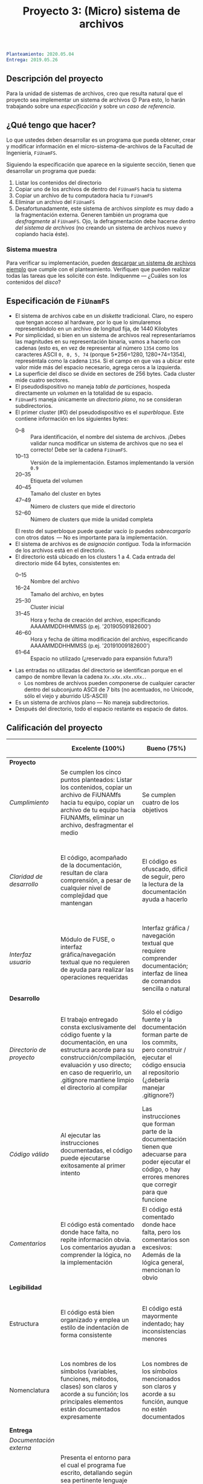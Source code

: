 #+title: Proyecto 3: (Micro) sistema de archivos

#+BEGIN_SRC yaml
Planteamiento: 2020.05.04
Entrega: 2019.05.26
#+END_SRC

# ¡Las [[./calificaciones.org][calificaciones y comentarios]] ya están disponibles!

** Descripción del proyecto

Para la unidad de sistemas de archivos, creo que resulta natural que
el proyecto sea implementar un sistema de archivos 😉 Para esto, lo
harán trabajando sobre una /especificación/ y sobre un /caso de
referencia/.

** ¿Qué tengo que hacer?

Lo que ustedes deben desarrollar es un programa que pueda obtener,
crear y modificar información en el micro-sistema-de-archivos de la
Facultad de Ingeniería, =FiUnamFS=.

Siguiendo la especificación que aparece en la siguiente sección,
tienen que desarrollar un programa que pueda:

1. Listar los contenidos del directorio
2. Copiar uno de los archivos de dentro del =FiUnamFS= hacia tu sistema
3. Copiar un archivo de tu computadora hacia tu =FiUnamFS=
4. Eliminar un archivo del =FiUnamFS=
5. Desafortunadamente, este sistema de archivos /simplote/ es muy dado
   a la fragmentación externa. Generen también un programa que
   /desfragmente/ al =FiUnamFS=. Ojo, la defragmentación debe hacerse
   /dentro del sistema de archivos/ (no creando un sistema de archivos
   nuevo y copiando hacia éste).

*** Sistema muestra

Para verificar su implementación, pueden [[./fiunamfs.img][descargar un sistema de
archivos ejemplo]] que cumple con el planteamiento. Verifiquen que
pueden realizar todas las tareas que les solicité con éste. Indíquenme
— ¿Cuáles son los contenidos del /disco/?

** Especificación de =FiUnamFS=

- El sistema de archivos cabe en un /diskette/ tradicional. Claro, no
  espero que tengan acceso al hardware, por lo que lo simularemos
  representándolo en un archivo de longitud fija, de 1440 Kilobytes
- Por simplicidad, si bien en un sistema de archivos real
  representaríamos las magnitudes en su representación binaria, vamos
  a hacerlo con cadenas (esto es, en vez de representar al número
  =1354= como los caracteres ASCII =0, 0, 5, 74= (porque 5*256=1280,
  1280+74=1354), represéntala como la cadena =1354=. Si el campo en
  que vas a ubicar este valor mide más del espacio necesario, agrega
  ceros a la izquierda.
- La superficie del disco se divide en sectores de 256 bytes. Cada
  cluster mide cuatro sectores.
- El pseudodispositivo no maneja /tabla de particiones/, hospeda
  directamente un /volumen/ en la totalidad de su espacio.
- =FiUnamFS= maneja únicamente un /directorio plano/, no se consideran
  subdirectorios.
- El primer cluster (#0) del pseudodispositivo es el
  /superbloque/. Este contiene información en los siguientes bytes:
  - 0--8 :: Para identificación, el nombre del sistema de
            archivos. ¡Debes validar nunca modificar un sistema de
            archivos que no sea el correcto! Debe ser la cadena =FiUnamFS=.
  - 10--13 :: Versión de la implementación. Estamos implementando la
              versión =0.9=
  - 20--35 :: Etiqueta del volumen
  - 40--45 :: Tamaño del cluster en bytes
  - 47--49 :: Número de clusters que mide el directorio
  - 52--60 :: Número de clusters que mide la unidad completa
  El resto del superbloque puede quedar vacío (o puedes
  /sobrecargarlo/ con otros datos  — No es importante para la
  implementación.
- El sistema de archivos es de /asignación contigua/. Toda la
  información de los archivos está en el directorio.
- El directorio está ubicado en los clusters 1 a 4. Cada entrada del
  directorio mide 64 bytes, consistentes en:
  - 0--15 :: Nombre del archivo
  - 16--24 :: Tamaño del archivo, en bytes
  - 25--30 :: Cluster inicial
  - 31--45 :: Hora y fecha de creación del archivo, especificando
              AAAAMMDDHHMMSS (p.ej. '20190509182600')
  - 46--60 :: Hora y fecha de última modificación del archivo,
              especificando AAAAMMDDHHMMSS (p.ej. '20191009182600')
  - 61--64 :: Espacio no utilizado (¿reservado para expansión futura?)
- Las entradas no utilizadas del directorio se identifican porque
  en el campo de nombre llevan la cadena =Xx.xXx.xXx.xXx.=.
  - Los nombres de archivos pueden componerse de cualquier caracter
    dentro del subconjunto ASCII de 7 bits (no acentuados, no Unicode,
    sólo el viejo y aburrido US-ASCII)
- Es un sistema de archivos plano — No maneja subdirectorios.
- Después del directorio, todo el espacio restante es espacio de
  datos.


** Calificación del proyecto

|--------------------------+--------------------------------------------------------------------------------------------------------------------------------------------------------------------------------------------------------------------------------------------------------------------+-----------------------------------------------------------------------------------------------------------------------------------------------------------------+------------------------------------------------------------------------------------------------------------------------------------------------------------------+----------------------------------------------------------------------------------------------------------------------------+--------|
|                          | *Excelente (100%)*                                                                                                                                                                                                                                                 | *Bueno (75%)*                                                                                                                                                   | *Suficiente (50%)*                                                                                                                                               | *Insuficiente (0%)*                                                                                                        | *Peso* |
|--------------------------+--------------------------------------------------------------------------------------------------------------------------------------------------------------------------------------------------------------------------------------------------------------------+-----------------------------------------------------------------------------------------------------------------------------------------------------------------+------------------------------------------------------------------------------------------------------------------------------------------------------------------+----------------------------------------------------------------------------------------------------------------------------+--------|
| *Proyecto*               |                                                                                                                                                                                                                                                                    |                                                                                                                                                                 |                                                                                                                                                                  |                                                                                                                            |    30% |
|--------------------------+--------------------------------------------------------------------------------------------------------------------------------------------------------------------------------------------------------------------------------------------------------------------+-----------------------------------------------------------------------------------------------------------------------------------------------------------------+------------------------------------------------------------------------------------------------------------------------------------------------------------------+----------------------------------------------------------------------------------------------------------------------------+--------|
| /Cumplimiento/           | Se cumplen los cinco puntos planteados: Listar los contenidos, copiar un archivo de FiUNAMfs hacia tu equipo, copiar un archivo de tu equipo hacia FiUNAMfs, eliminar un archivo, desfragmentar el medio                                                           | Se cumplen cuatro de los objetivos                                                                                                                              | Se cumplen tres o dos de los objetivos                                                                                                                           | Se cumple uno solo de los objetivos o ninguno                                                                              |        |
|--------------------------+--------------------------------------------------------------------------------------------------------------------------------------------------------------------------------------------------------------------------------------------------------------------+-----------------------------------------------------------------------------------------------------------------------------------------------------------------+------------------------------------------------------------------------------------------------------------------------------------------------------------------+----------------------------------------------------------------------------------------------------------------------------+--------|
| /Claridad de desarrollo/ | El código, acompañado de la documentación, resultan de clara comprensión, a pesar de cualquier nivel de complejidad que mantengan                                                                                                                                  | El código es ofuscado, dificil de seguir, pero la lectura de la documentación ayuda a hacerlo                                                                   | Es dificil comprender la forma en que se desarrolló incluso teniendo la documentación, o esta está incompleta y no cubre este aspecto                            | Imposible de comprender                                                                                                    |        |
|--------------------------+--------------------------------------------------------------------------------------------------------------------------------------------------------------------------------------------------------------------------------------------------------------------+-----------------------------------------------------------------------------------------------------------------------------------------------------------------+------------------------------------------------------------------------------------------------------------------------------------------------------------------+----------------------------------------------------------------------------------------------------------------------------+--------|
| /Interfaz usuario/       | Módulo de FUSE, o interfaz gráfica/navegación textual que no requieren de ayuda para realizar las operaciones requeridas                                                                                                                                           | Interfaz gráfica / navegación textual que requiere comprender documentación; interfaz de línea de comandos sencilla o natural                                   | La interfaz usuario es suficiente para presentar y manipular los datos, pero su uso requiere comprender el código fuente                                         | El programa es imposible de utilizar exitosamente sin conocer la implementación detalladamente                             |        |
|--------------------------+--------------------------------------------------------------------------------------------------------------------------------------------------------------------------------------------------------------------------------------------------------------------+-----------------------------------------------------------------------------------------------------------------------------------------------------------------+------------------------------------------------------------------------------------------------------------------------------------------------------------------+----------------------------------------------------------------------------------------------------------------------------+--------|
| *Desarrollo*             |                                                                                                                                                                                                                                                                    |                                                                                                                                                                 |                                                                                                                                                                  |                                                                                                                            |    30% |
|--------------------------+--------------------------------------------------------------------------------------------------------------------------------------------------------------------------------------------------------------------------------------------------------------------+-----------------------------------------------------------------------------------------------------------------------------------------------------------------+------------------------------------------------------------------------------------------------------------------------------------------------------------------+----------------------------------------------------------------------------------------------------------------------------+--------|
| /Directorio de proyecto/ | El trabajo entregado consta exclusivamente del código fuente y la documentación, en una estructura acorde para su construcción/compilación, evaluación y uso directo; en caso de requerirlo, un .gitignore mantiene limpio el directorio al compilar               | Sólo el código fuente y la documentación forman parte de los commits, pero construir / ejecutar el código ensucia al repositorio (¿debería manejar .gitignore?) | El trabajo entregado incluye archivos innecesarios (como archivos objeto ya compilados o subdirectorios generados por el entorno de desarrollo empleado          | No entregó usando Git                                                                                                      |        |
|--------------------------+--------------------------------------------------------------------------------------------------------------------------------------------------------------------------------------------------------------------------------------------------------------------+-----------------------------------------------------------------------------------------------------------------------------------------------------------------+------------------------------------------------------------------------------------------------------------------------------------------------------------------+----------------------------------------------------------------------------------------------------------------------------+--------|
| /Código válido/          | Al ejecutar las instrucciones documentadas, el código puede ejecutarse exitosamente al primer intento                                                                                                                                                              | Las instrucciones que forman parte de la documentación tienen que adecuarse para poder ejecutar el código, o hay errores menores que corregir para que funcione | No está documentado cómo ejecutar el código, o hay errores mayores que corregir para poder ejecutarlo                                                            | Resultó imposible probar la ejecución                                                                                      |        |
|--------------------------+--------------------------------------------------------------------------------------------------------------------------------------------------------------------------------------------------------------------------------------------------------------------+-----------------------------------------------------------------------------------------------------------------------------------------------------------------+------------------------------------------------------------------------------------------------------------------------------------------------------------------+----------------------------------------------------------------------------------------------------------------------------+--------|
| /Comentarios/            | El código está comentado donde hace falta, no repite información obvia. Los comentarios ayudan a comprender la lógica, no la implementación                                                                                                                        | El código está comentado donde hace falta, pero los comentarios son excesivos: Además de la lógica general, mencionan lo obvio                                  | Hay algunos comentarios útiles en el programa, pero falta mucho para que ayude a una buena comprensión                                                           | No hay comentarios                                                                                                         |        |
|--------------------------+--------------------------------------------------------------------------------------------------------------------------------------------------------------------------------------------------------------------------------------------------------------------+-----------------------------------------------------------------------------------------------------------------------------------------------------------------+------------------------------------------------------------------------------------------------------------------------------------------------------------------+----------------------------------------------------------------------------------------------------------------------------+--------|
| *Legibilidad*            |                                                                                                                                                                                                                                                                    |                                                                                                                                                                 |                                                                                                                                                                  |                                                                                                                            |    20% |
|--------------------------+--------------------------------------------------------------------------------------------------------------------------------------------------------------------------------------------------------------------------------------------------------------------+-----------------------------------------------------------------------------------------------------------------------------------------------------------------+------------------------------------------------------------------------------------------------------------------------------------------------------------------+----------------------------------------------------------------------------------------------------------------------------+--------|
| Estructura               | El código está bien organizado y emplea un estilo de indentación de forma consistente                                                                                                                                                                              | El código está mayormente indentado; hay inconsistencias menores                                                                                                | Falta claridad en los bloques por no emplear indentación o hacerlo de forma absolutamente inconsistente                                                          |                                                                                                                            |        |
|--------------------------+--------------------------------------------------------------------------------------------------------------------------------------------------------------------------------------------------------------------------------------------------------------------+-----------------------------------------------------------------------------------------------------------------------------------------------------------------+------------------------------------------------------------------------------------------------------------------------------------------------------------------+----------------------------------------------------------------------------------------------------------------------------+--------|
| Nomenclatura             | Los nombres de los símbolos (variables, funciones, métodos, clases) son claros y acorde a su función; los principales elementos están documentados expresamente                                                                                                    | Los nombres de los símbolos mencionados son claros y acorde a su función, aunque no estén documentados                                                          | Los nombres de los símbolos no son claros, pero su uso y significado forma parte de la documentación                                                             | Cuesta trabajo seguir la lógica; los símbolos empleados no tienen nombres significativos, y su función no está documentada |        |
|--------------------------+--------------------------------------------------------------------------------------------------------------------------------------------------------------------------------------------------------------------------------------------------------------------+-----------------------------------------------------------------------------------------------------------------------------------------------------------------+------------------------------------------------------------------------------------------------------------------------------------------------------------------+----------------------------------------------------------------------------------------------------------------------------+--------|
| *Entrega*                |                                                                                                                                                                                                                                                                    |                                                                                                                                                                 |                                                                                                                                                                  |                                                                                                                            |    20% |
|--------------------------+--------------------------------------------------------------------------------------------------------------------------------------------------------------------------------------------------------------------------------------------------------------------+-----------------------------------------------------------------------------------------------------------------------------------------------------------------+------------------------------------------------------------------------------------------------------------------------------------------------------------------+----------------------------------------------------------------------------------------------------------------------------+--------|
| /Documentación externa/  |                                                                                                                                                                                                                                                                    |                                                                                                                                                                 |                                                                                                                                                                  |                                                                                                                            |        |
|--------------------------+--------------------------------------------------------------------------------------------------------------------------------------------------------------------------------------------------------------------------------------------------------------------+-----------------------------------------------------------------------------------------------------------------------------------------------------------------+------------------------------------------------------------------------------------------------------------------------------------------------------------------+----------------------------------------------------------------------------------------------------------------------------+--------|
| /Entorno y dependencias/ | Presenta el entorno para el cual el programa fue escrito, detallando según sea pertinente lenguaje (incluyendo la implementación y versión mayor), principales módulos que deben ser instalados (con sus respectivas versiones), y demás instrucciones pertinentes |                                                                                                                                                                 | Indica los principales componentes requeridos para la construcción y ejecución del proyecto, pero omite detalles importantes que dificultan su exitosa ejecución |                                                                                                                            |        |
|--------------------------+--------------------------------------------------------------------------------------------------------------------------------------------------------------------------------------------------------------------------------------------------------------------+-----------------------------------------------------------------------------------------------------------------------------------------------------------------+------------------------------------------------------------------------------------------------------------------------------------------------------------------+----------------------------------------------------------------------------------------------------------------------------+--------|
| /Historia en Git/        | El proyecto consta de un mínimo de cinco commits, con información suficientemente descriptiva para comprender el proceso de desarrollo                                                                                                                             | Consta de un mínimo de cinco commits, pero no presentan un título/comentario suficiente para entender el proceso de desarrollo                                  | La entrega consta de un sólo commit, no permite entender el proceso de desarrollo del proyecto                                                                   | No entregó usando Git                                                                                                      |        |
|--------------------------+--------------------------------------------------------------------------------------------------------------------------------------------------------------------------------------------------------------------------------------------------------------------+-----------------------------------------------------------------------------------------------------------------------------------------------------------------+------------------------------------------------------------------------------------------------------------------------------------------------------------------+----------------------------------------------------------------------------------------------------------------------------+--------|

*** Extras

Una implementación que incluya a alguno de los siguientes puntos
obtiene –dependiendo del nivel y calidad de implementación– hasta un
punto adicional por cada uno:

- Directorios jerárquicos
- Sistema de archivos con bitácora
